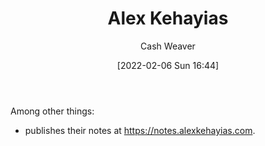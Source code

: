 :PROPERTIES:
:ID:       d566fd17-7c20-45b9-99c9-b2d0709127cb
:DIR:      /home/cashweaver/proj/roam/attachments/d566fd17-7c20-45b9-99c9-b2d0709127cb
:END:
#+title: Alex Kehayias
#+author: Cash Weaver
#+date: [2022-02-06 Sun 16:44]
#+filetags: :person:
Among other things:

- publishes their notes at [[https://notes.alexkehayias.com]].
* Anki :noexport:
:PROPERTIES:
:ANKI_DECK: Default
:END:

